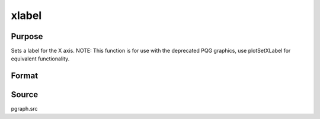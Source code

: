 
xlabel
==============================================

Purpose
----------------
Sets a label for the X axis. NOTE: This function is for use with the deprecated PQG graphics, use plotSetXLabel for equivalent functionality.

Format
----------------
.. function:: xlabel(str)

    :param str: the label for the X axis.
    :type str: string



Source
------

pgraph.src

.. seealso:: Functions :func:`title`, :func:`ylabel`, :func:`zlabel`
